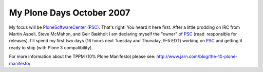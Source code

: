 My Plone Days October 2007
==========================

.. post:: 2007/10/18

My focus will be `PloneSoftwareCenter (PSC)`_. That's right! You heard it here first. After a little prodding on IRC from Martin Aspeli, Steve McMahon, and Geir Bækholt I am declaring myself the "owner" of `PSC`_ (read: responsible for releases). I'll spend my first two days (16 hours next Tuesday and Thursday, 9-5 EDT) working on `PSC`_ and getting it ready to ship (with Plone 3 compatibility).

For more information about the TPPM (10% Plone Manifesto) please see: `http://www.jarn.com/blog/the-10-plone-manifesto/`_

.. _PloneSoftwareCenter (PSC): http://plone.org/products/plonesoftwarecenter
.. _PSC: http://plone.org/products/plonesoftwarecenter
.. _`http://www.jarn.com/blog/the-10-plone-manifesto/`: http://www.jarn.com/blog/the-10-plone-manifesto/
